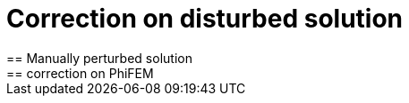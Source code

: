 :stem: latexmath
:xrefstyle: short
= Correction on disturbed solution
== Manually perturbed solution
== correction on PhiFEM
